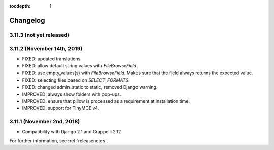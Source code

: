 :tocdepth: 1

.. |grappelli| replace:: Grappelli
.. |filebrowser| replace:: FileBrowser

.. _changelog:

Changelog
=========

3.11.3 (not yet released)
-------------------------

3.11.2 (November 14th, 2019)
----------------------------

* FIXED: updated translations.
* FIXED: allow default string values with `FileBrowseField`.
* FIXED: use empty_values(s) with `FileBrowseField`. Makes sure that the field always returns the expected value.
* FIXED: selecting files based on `SELECT_FORMATS`.
* FIXED: changed admin_static to static, removed Django warning.
* IMPROVED: always show folders with pop-ups.
* IMPROVED: ensure that pillow is processed as a requirement at installation time.
* IMPROVED: support for TinyMCE v4.

3.11.1 (November 2nd, 2018)
---------------------------

* Compatibility with Django 2.1 and Grappelli 2.12

For further information, see :ref:`releasenotes`.
